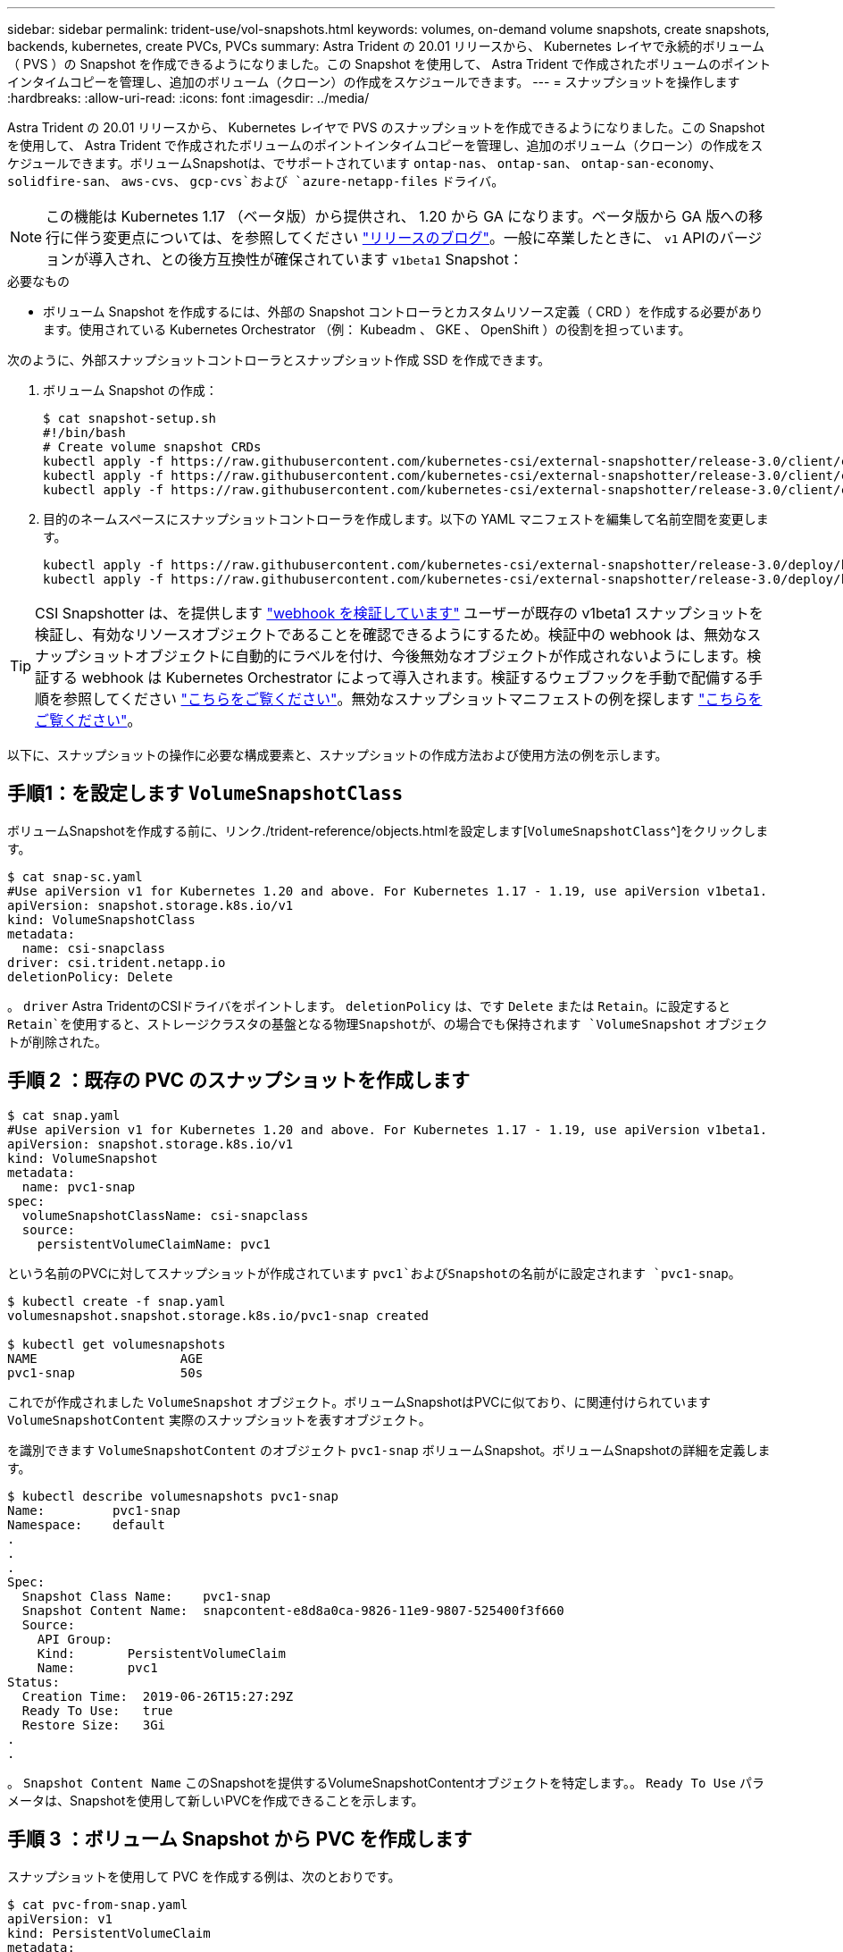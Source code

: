 ---
sidebar: sidebar 
permalink: trident-use/vol-snapshots.html 
keywords: volumes, on-demand volume snapshots, create snapshots, backends, kubernetes, create PVCs, PVCs 
summary: Astra Trident の 20.01 リリースから、 Kubernetes レイヤで永続的ボリューム（ PVS ）の Snapshot を作成できるようになりました。この Snapshot を使用して、 Astra Trident で作成されたボリュームのポイントインタイムコピーを管理し、追加のボリューム（クローン）の作成をスケジュールできます。 
---
= スナップショットを操作します
:hardbreaks:
:allow-uri-read: 
:icons: font
:imagesdir: ../media/


Astra Trident の 20.01 リリースから、 Kubernetes レイヤで PVS のスナップショットを作成できるようになりました。この Snapshot を使用して、 Astra Trident で作成されたボリュームのポイントインタイムコピーを管理し、追加のボリューム（クローン）の作成をスケジュールできます。ボリュームSnapshotは、でサポートされています `ontap-nas`、 `ontap-san`、 `ontap-san-economy`、 `solidfire-san`、 `aws-cvs`、 `gcp-cvs`および `azure-netapp-files` ドライバ。


NOTE: この機能は Kubernetes 1.17 （ベータ版）から提供され、 1.20 から GA になります。ベータ版から GA 版への移行に伴う変更点については、を参照してください https://kubernetes.io/blog/2020/12/10/kubernetes-1.20-volume-snapshot-moves-to-ga/["リリースのブログ"^]。一般に卒業したときに、 `v1` APIのバージョンが導入され、との後方互換性が確保されています `v1beta1` Snapshot：

.必要なもの
* ボリューム Snapshot を作成するには、外部の Snapshot コントローラとカスタムリソース定義（ CRD ）を作成する必要があります。使用されている Kubernetes Orchestrator （例： Kubeadm 、 GKE 、 OpenShift ）の役割を担っています。


次のように、外部スナップショットコントローラとスナップショット作成 SSD を作成できます。

. ボリューム Snapshot の作成：
+
[listing]
----
$ cat snapshot-setup.sh
#!/bin/bash
# Create volume snapshot CRDs
kubectl apply -f https://raw.githubusercontent.com/kubernetes-csi/external-snapshotter/release-3.0/client/config/crd/snapshot.storage.k8s.io_volumesnapshotclasses.yaml
kubectl apply -f https://raw.githubusercontent.com/kubernetes-csi/external-snapshotter/release-3.0/client/config/crd/snapshot.storage.k8s.io_volumesnapshotcontents.yaml
kubectl apply -f https://raw.githubusercontent.com/kubernetes-csi/external-snapshotter/release-3.0/client/config/crd/snapshot.storage.k8s.io_volumesnapshots.yaml
----
. 目的のネームスペースにスナップショットコントローラを作成します。以下の YAML マニフェストを編集して名前空間を変更します。
+
[listing]
----
kubectl apply -f https://raw.githubusercontent.com/kubernetes-csi/external-snapshotter/release-3.0/deploy/kubernetes/snapshot-controller/rbac-snapshot-controller.yaml
kubectl apply -f https://raw.githubusercontent.com/kubernetes-csi/external-snapshotter/release-3.0/deploy/kubernetes/snapshot-controller/setup-snapshot-controller.yaml
----



TIP: CSI Snapshotter は、を提供します https://github.com/kubernetes-csi/external-snapshotter#validating-webhook["webhook を検証しています"^] ユーザーが既存の v1beta1 スナップショットを検証し、有効なリソースオブジェクトであることを確認できるようにするため。検証中の webhook は、無効なスナップショットオブジェクトに自動的にラベルを付け、今後無効なオブジェクトが作成されないようにします。検証する webhook は Kubernetes Orchestrator によって導入されます。検証するウェブフックを手動で配備する手順を参照してください https://github.com/kubernetes-csi/external-snapshotter/blob/release-3.0/deploy/kubernetes/webhook-example/README.md["こちらをご覧ください"^]。無効なスナップショットマニフェストの例を探します https://github.com/kubernetes-csi/external-snapshotter/tree/release-3.0/examples/kubernetes["こちらをご覧ください"^]。

以下に、スナップショットの操作に必要な構成要素と、スナップショットの作成方法および使用方法の例を示します。



== 手順1：を設定します `VolumeSnapshotClass`

ボリュームSnapshotを作成する前に、リンク./trident-reference/objects.htmlを設定します[`VolumeSnapshotClass`^]をクリックします。

[listing]
----
$ cat snap-sc.yaml
#Use apiVersion v1 for Kubernetes 1.20 and above. For Kubernetes 1.17 - 1.19, use apiVersion v1beta1.
apiVersion: snapshot.storage.k8s.io/v1
kind: VolumeSnapshotClass
metadata:
  name: csi-snapclass
driver: csi.trident.netapp.io
deletionPolicy: Delete
----
。 `driver` Astra TridentのCSIドライバをポイントします。 `deletionPolicy` は、です `Delete` または `Retain`。に設定すると `Retain`を使用すると、ストレージクラスタの基盤となる物理Snapshotが、の場合でも保持されます `VolumeSnapshot` オブジェクトが削除された。



== 手順 2 ：既存の PVC のスナップショットを作成します

[listing]
----
$ cat snap.yaml
#Use apiVersion v1 for Kubernetes 1.20 and above. For Kubernetes 1.17 - 1.19, use apiVersion v1beta1.
apiVersion: snapshot.storage.k8s.io/v1
kind: VolumeSnapshot
metadata:
  name: pvc1-snap
spec:
  volumeSnapshotClassName: csi-snapclass
  source:
    persistentVolumeClaimName: pvc1
----
という名前のPVCに対してスナップショットが作成されています `pvc1`およびSnapshotの名前がに設定されます `pvc1-snap`。

[listing]
----
$ kubectl create -f snap.yaml
volumesnapshot.snapshot.storage.k8s.io/pvc1-snap created

$ kubectl get volumesnapshots
NAME                   AGE
pvc1-snap              50s
----
これでが作成されました `VolumeSnapshot` オブジェクト。ボリュームSnapshotはPVCに似ており、に関連付けられています `VolumeSnapshotContent` 実際のスナップショットを表すオブジェクト。

を識別できます `VolumeSnapshotContent` のオブジェクト `pvc1-snap` ボリュームSnapshot。ボリュームSnapshotの詳細を定義します。

[listing]
----
$ kubectl describe volumesnapshots pvc1-snap
Name:         pvc1-snap
Namespace:    default
.
.
.
Spec:
  Snapshot Class Name:    pvc1-snap
  Snapshot Content Name:  snapcontent-e8d8a0ca-9826-11e9-9807-525400f3f660
  Source:
    API Group:
    Kind:       PersistentVolumeClaim
    Name:       pvc1
Status:
  Creation Time:  2019-06-26T15:27:29Z
  Ready To Use:   true
  Restore Size:   3Gi
.
.
----
。 `Snapshot Content Name` このSnapshotを提供するVolumeSnapshotContentオブジェクトを特定します。。 `Ready To Use` パラメータは、Snapshotを使用して新しいPVCを作成できることを示します。



== 手順 3 ：ボリューム Snapshot から PVC を作成します

スナップショットを使用して PVC を作成する例は、次のとおりです。

[listing]
----
$ cat pvc-from-snap.yaml
apiVersion: v1
kind: PersistentVolumeClaim
metadata:
  name: pvc-from-snap
spec:
  accessModes:
    - ReadWriteOnce
  storageClassName: golden
  resources:
    requests:
      storage: 3Gi
  dataSource:
    name: pvc1-snap
    kind: VolumeSnapshot
    apiGroup: snapshot.storage.k8s.io
----
`dataSource` に、という名前のボリュームSnapshotを使用してPVCを作成する必要があることを示します `pvc1-snap` データのソースとして。このコマンドを実行すると、 Astra Trident が Snapshot から PVC を作成するように指示します。作成された PVC は、ポッドに接続して、他の PVC と同様に使用できます。


NOTE: スナップショットが関連付けられている永続ボリュームを削除すると、対応する Trident ボリュームが「削除状態」に更新されます。Astra Trident ボリュームを削除するには、ボリュームの Snapshot を削除する必要があります。



== 詳細については、こちらをご覧ください

* link:../trident-concepts/snapshots.html["ボリューム Snapshot"^]
* リンク:./trident-reference/objects.html[`VolumeSnapshotClass`^]

